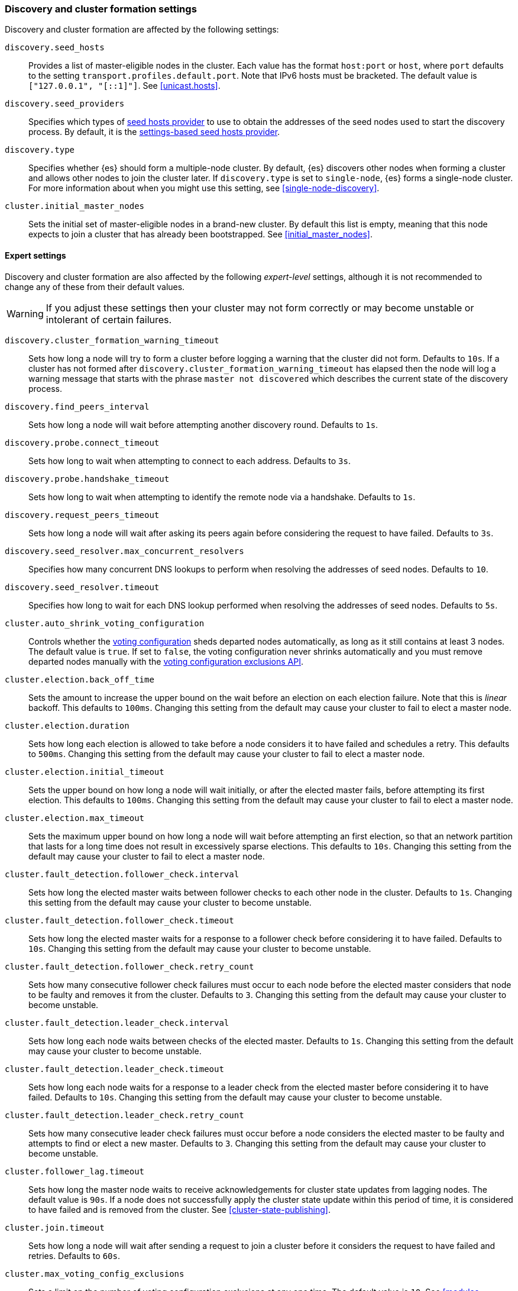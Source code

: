 [[modules-discovery-settings]]
=== Discovery and cluster formation settings

Discovery and cluster formation are affected by the following settings:

`discovery.seed_hosts`::

    Provides a list of master-eligible nodes in the cluster. Each value has the
    format `host:port` or `host`, where `port` defaults to the setting
    `transport.profiles.default.port`. Note that IPv6 hosts must be bracketed.
    The default value is `["127.0.0.1", "[::1]"]`. See <<unicast.hosts>>.

`discovery.seed_providers`::

    Specifies which types of <<built-in-hosts-providers,seed hosts provider>>
    to use to obtain the addresses of the seed nodes used to start the
    discovery process. By default, it is the
    <<settings-based-hosts-provider,settings-based seed hosts provider>>.
    
`discovery.type`::
 
    Specifies whether {es} should form a multiple-node cluster. By default, {es}
    discovers other nodes when forming a cluster and allows other nodes to join
    the cluster later. If `discovery.type` is set to `single-node`, {es} forms a
    single-node cluster. For more information about when you might use this
    setting, see <<single-node-discovery>>.
    
`cluster.initial_master_nodes`::

    Sets the initial set of master-eligible nodes in a brand-new cluster. By
    default this list is empty, meaning that this node expects to join a cluster
    that has already been bootstrapped. See <<initial_master_nodes>>.
            
[float]
==== Expert settings

Discovery and cluster formation are also affected by the following
_expert-level_ settings, although it is not recommended to change any of these
from their default values.

WARNING: If you adjust these settings then your cluster may not form correctly
or may become unstable or intolerant of certain failures.

`discovery.cluster_formation_warning_timeout`::

    Sets how long a node will try to form a cluster before logging a warning
    that the cluster did not form. Defaults to `10s`. If a cluster has not
    formed after `discovery.cluster_formation_warning_timeout` has elapsed then
    the node will log a warning message that starts with the phrase `master not
    discovered` which describes the current state of the discovery process.

`discovery.find_peers_interval`::

    Sets how long a node will wait before attempting another discovery round.
    Defaults to `1s`.

`discovery.probe.connect_timeout`::

    Sets how long to wait when attempting to connect to each address. Defaults
    to `3s`.

`discovery.probe.handshake_timeout`::

    Sets how long to wait when attempting to identify the remote node via a
    handshake. Defaults to `1s`.

`discovery.request_peers_timeout`::

    Sets how long a node will wait after asking its peers again before
    considering the request to have failed. Defaults to `3s`.

`discovery.seed_resolver.max_concurrent_resolvers`::

    Specifies how many concurrent DNS lookups to perform when resolving the
    addresses of seed nodes. Defaults to `10`.

`discovery.seed_resolver.timeout`::

    Specifies how long to wait for each DNS lookup performed when resolving the
    addresses of seed nodes. Defaults to `5s`.

`cluster.auto_shrink_voting_configuration`::

    Controls whether the <<modules-discovery-voting,voting configuration>>
    sheds departed nodes automatically, as long as it still contains at least 3
    nodes. The default value is `true`. If set to `false`, the voting
    configuration never shrinks automatically and you must remove departed
    nodes manually with the <<voting-config-exclusions,voting configuration
    exclusions API>>.

[[master-election-settings]]`cluster.election.back_off_time`::

    Sets the amount to increase the upper bound on the wait before an election
    on each election failure. Note that this is _linear_ backoff. This defaults
    to `100ms`. Changing this setting from the default may cause your cluster
    to fail to elect a master node.

`cluster.election.duration`::

    Sets how long each election is allowed to take before a node considers it
    to have failed and schedules a retry. This defaults to `500ms`.  Changing
    this setting from the default may cause your cluster to fail to elect a
    master node.

`cluster.election.initial_timeout`::

    Sets the upper bound on how long a node will wait initially, or after the
    elected master fails, before attempting its first election. This defaults
    to `100ms`. Changing this setting from the default may cause your cluster
    to fail to elect a master node.

`cluster.election.max_timeout`::

    Sets the maximum upper bound on how long a node will wait before attempting
    an first election, so that an network partition that lasts for a long time
    does not result in excessively sparse elections. This defaults to `10s`.
    Changing this setting from the default may cause your cluster to fail to
    elect a master node.

[[fault-detection-settings]]`cluster.fault_detection.follower_check.interval`::

    Sets how long the elected master waits between follower checks to each
    other node in the cluster. Defaults to `1s`. Changing this setting from the
    default may cause your cluster to become unstable.

`cluster.fault_detection.follower_check.timeout`::

    Sets how long the elected master waits for a response to a follower check
    before considering it to have failed. Defaults to `10s`. Changing this
    setting from the default may cause your cluster to become unstable.

`cluster.fault_detection.follower_check.retry_count`::

    Sets how many consecutive follower check failures must occur to each node
    before the elected master considers that node to be faulty and removes it
    from the cluster. Defaults to `3`. Changing this setting from the default
    may cause your cluster to become unstable.

`cluster.fault_detection.leader_check.interval`::

    Sets how long each node waits between checks of the elected master.
    Defaults to `1s`. Changing this setting from the default may cause your
    cluster to become unstable.

`cluster.fault_detection.leader_check.timeout`::

    Sets how long each node waits for a response to a leader check from the
    elected master before considering it to have failed. Defaults to `10s`.
    Changing this setting from the default may cause your cluster to become
    unstable.

`cluster.fault_detection.leader_check.retry_count`::

    Sets how many consecutive leader check failures must occur before a node
    considers the elected master to be faulty and attempts to find or elect a
    new master. Defaults to `3`. Changing this setting from the default may
    cause your cluster to become unstable.

`cluster.follower_lag.timeout`::

    Sets how long the master node waits to receive acknowledgements for cluster
    state updates from lagging nodes. The default value is `90s`. If a node
    does not successfully apply the cluster state update within this period of
    time, it is considered to have failed and is removed from the cluster. See
    <<cluster-state-publishing>>.

`cluster.join.timeout`::

    Sets how long a node will wait after sending a request to join a cluster
    before it considers the request to have failed and retries. Defaults to
    `60s`.

`cluster.max_voting_config_exclusions`::

    Sets a limit on the number of voting configuration exclusions at any one
    time. The default value is `10`. See
    <<modules-discovery-adding-removing-nodes>>.

`cluster.publish.info_timeout`::

    Sets how long the master node waits for each cluster state update to be
    completely published to all nodes before logging a message indicating that
    some nodes are responding slowly. The default value is `10s`.

`cluster.publish.timeout`::

    Sets how long the master node waits for each cluster state update to be
    completely published to all nodes. The default value is `30s`. See
    <<cluster-state-publishing>>.

[[no-master-block]]`cluster.no_master_block`::
Specifies which operations are rejected when there is no active master in a
cluster. This setting has two valid values:
+
--
`all`::: All operations on the node (both read and write operations) are rejected.
This also applies for API cluster state read or write operations, like the get
index settings, put mapping and cluster state API.

`write`::: (default) Write operations are rejected. Read operations succeed,
based on the last known cluster configuration. This situation may result in
partial reads of stale data as this node may be isolated from the rest of the
cluster.

[NOTE]
===============================
* The `cluster.no_master_block` setting doesn't apply to nodes-based APIs
(for example, cluster stats, node info, and node stats APIs). Requests to these
APIs are not be blocked and can run on any available node.

* For the cluster to be fully operational, it must have an active master.
===============================

--
